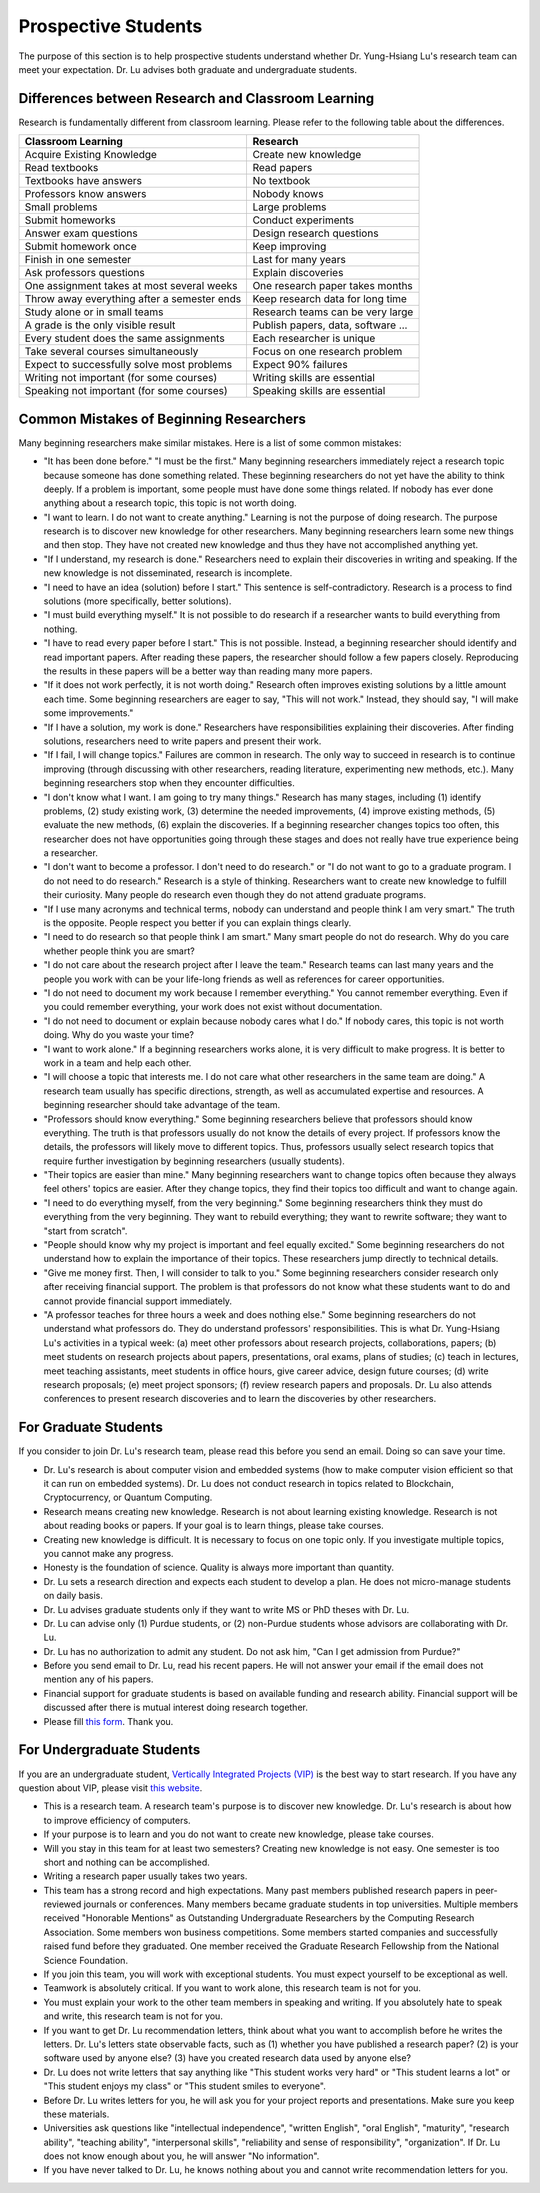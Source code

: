 Prospective Students
====================

The purpose of this section is to help prospective students understand
whether Dr. Yung-Hsiang Lu's research team can meet your expectation.
Dr. Lu advises both graduate and undergraduate students.

Differences between Research and Classroom Learning
^^^^^^^^^^^^^^^^^^^^^^^^^^^^^^^^^^^^^^^^^^^^^^^^^^^

Research is fundamentally different from classroom learning. Please refer to the
following table about the differences.

+----------------------------------------------+-------------------------------------+
| Classroom Learning                           | Research                            |
+==============================================+=====================================+
| Acquire Existing Knowledge                   | Create new knowledge                |
+----------------------------------------------+-------------------------------------+
| Read textbooks                               | Read papers                         |
+----------------------------------------------+-------------------------------------+
| Textbooks have answers                       | No textbook                         |
+----------------------------------------------+-------------------------------------+
| Professors know answers                      | Nobody knows                        |
+----------------------------------------------+-------------------------------------+
| Small problems                               | Large problems                      |
+----------------------------------------------+-------------------------------------+
| Submit homeworks                             | Conduct experiments                 |
+----------------------------------------------+-------------------------------------+
| Answer exam questions                        | Design research questions           |
+----------------------------------------------+-------------------------------------+
| Submit homework once                         | Keep improving                      |
+----------------------------------------------+-------------------------------------+
| Finish in one semester                       | Last for many years                 |
+----------------------------------------------+-------------------------------------+
| Ask professors questions                     | Explain discoveries                 |
+----------------------------------------------+-------------------------------------+
| One assignment takes at most several weeks   | One research paper takes months     |
+----------------------------------------------+-------------------------------------+
| Throw away everything after a semester ends  | Keep research data for long time    |
+----------------------------------------------+-------------------------------------+
| Study alone or in small teams                | Research teams can be very large    |
+----------------------------------------------+-------------------------------------+
| A grade is the only visible result           | Publish papers, data, software ...  |
+----------------------------------------------+-------------------------------------+
| Every student does the same assignments      | Each researcher is unique           |
+----------------------------------------------+-------------------------------------+
| Take several courses simultaneously          | Focus on one research problem       |
+----------------------------------------------+-------------------------------------+
| Expect to successfully solve most problems   | Expect 90% failures                 |
+----------------------------------------------+-------------------------------------+
| Writing not important (for some courses)     | Writing skills are essential        |
+----------------------------------------------+-------------------------------------+
| Speaking not important (for some courses)    | Speaking skills are essential       |
+----------------------------------------------+-------------------------------------+

Common Mistakes of Beginning Researchers
^^^^^^^^^^^^^^^^^^^^^^^^^^^^^^^^^^^^^^^^

Many beginning researchers make similar mistakes. Here is a list of
some common mistakes:

- "It has been done before." "I must be the first."  Many beginning
  researchers immediately reject a research topic because someone has
  done something related. These beginning researchers do not
  yet have the ability to think deeply.  If a problem is
  important, some people must have done some things related.  If
  nobody has ever done anything about a research topic, this topic is
  not worth doing.

- "I want to learn. I do not want to create anything."  Learning is
  not the purpose of doing research. The purpose research is to
  discover new knowledge for other researchers. Many beginning
  researchers learn some new things and then stop. They have not
  created new knowledge and thus they have not accomplished anything
  yet.

- "If I understand, my research is done."  Researchers need to explain
  their discoveries in writing and speaking. If the new knowledge is
  not disseminated, research is incomplete.

- "I need to have an idea (solution) before I start." This sentence is
  self-contradictory. Research is a process to find solutions (more
  specifically, better solutions).

- "I must build everything myself." It is not possible to do research
  if a researcher wants to build everything from nothing.

- "I have to read every paper before I start."  This is not
  possible. Instead, a beginning researcher should identify and read
  important papers. After reading these papers, the researcher should
  follow a few papers closely. Reproducing the results in these papers
  will be a better way than reading many more papers.

- "If it does not work perfectly, it is not worth doing." Research
  often improves existing solutions by a little amount each time. Some
  beginning researchers are eager to say, "This will not work."
  Instead, they should say, "I will make some improvements."

- "If I have a solution, my work is done." Researchers have
  responsibilities explaining their discoveries. After finding
  solutions, researchers need to write papers and present their work.

- "If I fail, I will change topics." Failures are common in
  research. The only way to succeed in research is to continue
  improving (through discussing with other researchers, reading
  literature, experimenting new methods, etc.). Many beginning
  researchers stop when they encounter difficulties.

- "I don't know what I want. I am going to try many things."  Research
  has many stages, including (1) identify problems, (2) study existing
  work, (3) determine the needed improvements, (4) improve existing
  methods, (5) evaluate the new methods, (6) explain the discoveries.
  If a beginning researcher changes topics too often, this researcher
  does not have opportunities going through these stages and does not
  really have true experience being a researcher.

- "I don't want to become a professor. I don't need to do research."
  or "I do not want to go to a graduate program. I do not need to do
  research."  Research is a style of thinking. Researchers want to
  create new knowledge to fulfill their curiosity.  Many people do
  research even though they do not attend graduate programs.

- "If I use many acronyms and technical terms, nobody can understand
  and people think I am very smart."  The truth is the
  opposite. People respect you better if you can explain things
  clearly.

- "I need to do research so that people think I am smart." Many smart
  people do not do research.  Why do you care whether people think you
  are smart?

- "I do not care about the research project after I leave the team."
  Research teams can last many years and the people you work with can
  be your life-long friends as well as references for career
  opportunities.

- "I do not need to document my work because I remember everything."
  You cannot remember everything. Even if you could remember
  everything, your work does not exist without documentation.

- "I do not need to document or explain because nobody cares what I
  do." If nobody cares, this topic is not worth doing. Why do you
  waste your time?

- "I want to work alone."  If a beginning researchers works alone, it
  is very difficult to make progress. It is better to work in a team
  and help each other.
  
- "I will choose a topic that interests me. I do not care what other
  researchers in the same team are doing."  A research team usually
  has specific directions, strength, as well as accumulated expertise
  and resources. A beginning researcher should take advantage of the
  team.

- "Professors should know everything." Some beginning researchers
  believe that professors should know everything.  The truth is that
  professors usually do not know the details of every project.  If
  professors know the details, the professors will likely move to
  different topics. Thus, professors usually select research topics
  that require further investigation by beginning researchers (usually
  students).

- "Their topics are easier than mine." Many beginning researchers want
  to change topics often because they always feel others' topics are
  easier. After they change topics, they find their topics too
  difficult and want to change again.

- "I need to do everything myself, from the very beginning."  Some
  beginning researchers think they must do everything from the very
  beginning. They want to rebuild everything; they want to rewrite
  software; they want to "start from scratch".

- "People should know why my project is important and feel equally
  excited." Some beginning researchers do not understand how to
  explain the importance of their topics.  These researchers jump
  directly to technical details.

- "Give me money first. Then, I will consider to talk to you." Some
  beginning researchers consider research only after receiving
  financial support. The problem is that professors do not know what
  these students want to do and cannot provide financial support
  immediately.

- "A professor teaches for three hours a week and does nothing else."
  Some beginning researchers do not understand what professors
  do. They do understand professors' responsibilities.  This is what
  Dr. Yung-Hsiang Lu's activities in a typical week: (a) meet other
  professors about research projects, collaborations, papers; (b) meet
  students on research projects about papers, presentations, oral
  exams, plans of studies; (c) teach in lectures, meet teaching
  assistants, meet students in office hours, give career advice,
  design future courses; (d) write research proposals; (e) meet
  project sponsors; (f) review research papers and proposals.  Dr. Lu
  also attends conferences to present research discoveries and to
  learn the discoveries by other researchers.

For Graduate Students
^^^^^^^^^^^^^^^^^^^^^

If you consider to join Dr. Lu's research team, please read this
before you send an email. Doing so can save your time.

- Dr. Lu's research is about computer vision and embedded systems (how
  to make computer vision efficient so that it can run on embedded
  systems). Dr. Lu does not conduct research in topics related to
  Blockchain, Cryptocurrency, or Quantum Computing.

- Research means creating new knowledge. Research is not about
  learning existing knowledge. Research is not about reading books or
  papers. If your goal is to learn things, please take courses.

- Creating new knowledge is difficult. It is necessary to focus on one
  topic only. If you investigate multiple topics, you cannot make any
  progress.

- Honesty is the foundation of science. Quality is always more
  important than quantity.

- Dr. Lu sets a research direction and expects each student to develop
  a plan. He does not micro-manage students on daily basis.

- Dr. Lu advises graduate students only if they want to write MS or
  PhD theses with Dr. Lu. 

- Dr. Lu can advise only (1) Purdue students, or (2) non-Purdue
  students whose advisors are collaborating with Dr. Lu.

- Dr. Lu has no authorization to admit any student. Do not ask him,
  "Can I get admission from Purdue?"

- Before you send email to Dr. Lu, read his recent papers. He will not
  answer your email if the email does not mention any of his papers.

- Financial support for graduate students is based on available
  funding and research ability. Financial support will be discussed
  after there is mutual interest doing research together.

- Please fill `this form <https://docs.google.com/forms/d/e/1FAIpQLSdXLsPz1JUVo8_b2Jb2WuVCBbpWhUcgLjXC_bEW3CPOhHj-4w/viewform?usp=sf_link>`_. Thank you.


For Undergraduate Students
^^^^^^^^^^^^^^^^^^^^^^^^^^

If you are an undergraduate student, `Vertically Integrated Projects
(VIP) <https://engineering.purdue.edu/VIP>`_ is the best way to start
research. If you have any question about VIP, please visit `this
website <https://engineering.purdue.edu/Engr/AboutUs/contact_us>`_.

- This is a research team. A research team's purpose is to discover
  new knowledge. Dr. Lu's research is about how to improve efficiency
  of computers.

- If your purpose is to learn and you do not want to create new
  knowledge, please take courses.
  
- Will you stay in this team for at least two semesters? Creating new
  knowledge is not easy. One semester is too short and nothing can be
  accomplished.

- Writing a research paper usually takes two years.

- This team has a strong record and high expectations. Many past
  members published research papers in peer-reviewed journals or
  conferences. Many members became graduate students in top
  universities. Multiple members received "Honorable Mentions" as
  Outstanding Undergraduate Researchers by the Computing Research
  Association.  Some members won business competitions.  Some members
  started companies and successfully raised fund before they
  graduated. One member received the Graduate Research Fellowship from
  the National Science Foundation.

- If you join this team, you will work with exceptional students. You
  must expect yourself to be exceptional as well.

- Teamwork is absolutely critical. If you want to work alone, this
  research team is not for you.

- You must explain your work to the other team members in speaking and
  writing.  If you absolutely hate to speak and write, this research
  team is not for you.

- If you want to get Dr. Lu recommendation letters, think about what
  you want to accomplish before he writes the letters. Dr. Lu's
  letters state observable facts, such as (1) whether you have
  published a research paper? (2) is your software used by anyone
  else? (3) have you created research data used by anyone else?

- Dr. Lu does not write letters that say anything like "This student
  works very hard" or "This student learns a lot" or "This student
  enjoys my class" or "This student smiles to everyone".

- Before Dr. Lu writes letters for you, he will ask you for your
  project reports and presentations. Make sure you keep these
  materials.

- Universities ask questions like "intellectual independence",
  "written English", "oral English", "maturity", "research ability",
  "teaching ability", "interpersonal skills", "reliability and sense
  of responsibility", "organization". If Dr. Lu does not know enough
  about you, he will answer "No information".

- If you have never talked to Dr. Lu, he knows nothing about you and
  cannot write recommendation letters for you.

